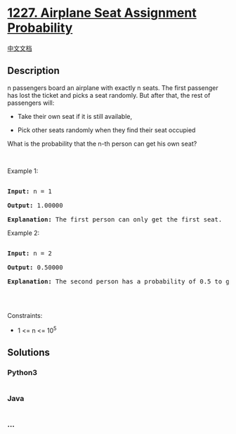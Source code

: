 * [[https://leetcode.com/problems/airplane-seat-assignment-probability][1227.
Airplane Seat Assignment Probability]]
  :PROPERTIES:
  :CUSTOM_ID: airplane-seat-assignment-probability
  :END:
[[./solution/1200-1299/1227.Airplane Seat Assignment Probability/README.org][中文文档]]

** Description
   :PROPERTIES:
   :CUSTOM_ID: description
   :END:

#+begin_html
  <p>
#+end_html

n passengers board an airplane with exactly n seats. The first passenger
has lost the ticket and picks a seat randomly. But after that, the rest
of passengers will:

#+begin_html
  </p>
#+end_html

#+begin_html
  <ul>
#+end_html

#+begin_html
  <li>
#+end_html

Take their own seat if it is still available, 

#+begin_html
  </li>
#+end_html

#+begin_html
  <li>
#+end_html

Pick other seats randomly when they find their seat occupied 

#+begin_html
  </li>
#+end_html

#+begin_html
  </ul>
#+end_html

#+begin_html
  <p>
#+end_html

What is the probability that the n-th person can get his own seat?

#+begin_html
  </p>
#+end_html

#+begin_html
  <p>
#+end_html

 

#+begin_html
  </p>
#+end_html

#+begin_html
  <p>
#+end_html

Example 1:

#+begin_html
  </p>
#+end_html

#+begin_html
  <pre>

  <strong>Input:</strong> n = 1

  <strong>Output:</strong> 1.00000

  <strong>Explanation: </strong>The first person can only get the first seat.</pre>
#+end_html

#+begin_html
  <p>
#+end_html

Example 2:

#+begin_html
  </p>
#+end_html

#+begin_html
  <pre>

  <strong>Input:</strong> n = 2

  <strong>Output:</strong> 0.50000

  <strong>Explanation: </strong>The second person has a probability of 0.5 to get the second seat (when first person gets the first seat).

  </pre>
#+end_html

#+begin_html
  <p>
#+end_html

 

#+begin_html
  </p>
#+end_html

#+begin_html
  <p>
#+end_html

Constraints:

#+begin_html
  </p>
#+end_html

#+begin_html
  <ul>
#+end_html

#+begin_html
  <li>
#+end_html

1 <= n <= 10^5

#+begin_html
  </li>
#+end_html

#+begin_html
  </ul>
#+end_html

** Solutions
   :PROPERTIES:
   :CUSTOM_ID: solutions
   :END:

#+begin_html
  <!-- tabs:start -->
#+end_html

*** *Python3*
    :PROPERTIES:
    :CUSTOM_ID: python3
    :END:
#+begin_src python
#+end_src

*** *Java*
    :PROPERTIES:
    :CUSTOM_ID: java
    :END:
#+begin_src java
#+end_src

*** *...*
    :PROPERTIES:
    :CUSTOM_ID: section
    :END:
#+begin_example
#+end_example

#+begin_html
  <!-- tabs:end -->
#+end_html
